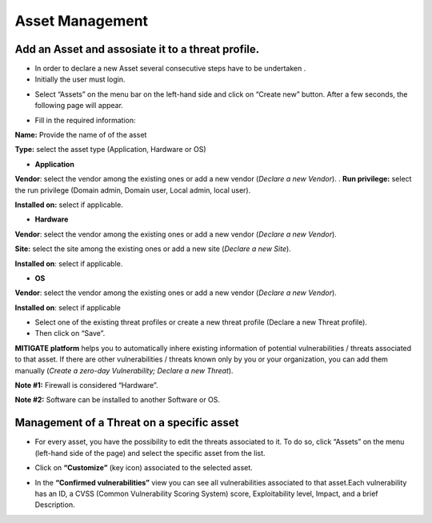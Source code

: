 ========
Asset Management 
========

Add an Asset and assosiate it to a threat profile.
------------
- In order to declare a new Asset several consecutive steps have to be undertaken .
- Initially the user must login.

.. image:: assets/Log_4.png

-  Select “Assets” on the menu bar on the left-hand side and click on “Create new” button. After a few seconds, the following page will appear. 

.. image:: assets/addaset.png

-  Fill in the required information:

**Name:** Provide the name of of the asset

**Type:** select the asset type (Application, Hardware or OS)

- **Application**

**Vendor**: select the vendor among the existing ones or add a new vendor (*Declare a new Vendor*).
.
**Run privilege:** select the run privilege (Domain admin, Domain user, Local admin, local user).

**Installed on:** select if applicable.

- **Hardware**

**Vendor**: select the vendor among the existing ones or add a new vendor (*Declare a new Vendor*).

**Site:** select the site among the existing ones or add a new site (*Declare a new Site*).

**Installed on**: select if applicable.

- **OS**

**Vendor**: select the vendor among the existing ones or add a new vendor (*Declare a new Vendor*).

**Installed on**: select if applicable

- Select one of the existing threat profiles or create a new threat profile (Declare a new Threat profile).

- Then click on “Save”.

**MITIGATE platform** helps you to automatically inhere existing information of potential vulnerabilities / threats associated to that asset. If there are other vulnerabilities / threats known only by you or your organization, you can add them manually (*Create a zero-day Vulnerability;* *Declare a new Threat*).

**Note #1:** Firewall is considered “Hardware”.

**Note #2:** Software can be installed to another Software or OS.



Management of a Threat on a specific asset
----------------------------------------

- For every asset, you have the possibility to edit the threats associated to it. To do so, click “Assets” on the menu (left-hand side of the page) and select the specific asset from the list.

.. image:: assets/am1.png

- Click on **“Customize”** (key icon) associated to the selected asset.

.. image:: assets/am2.png

- In the **“Confirmed vulnerabilities”** view you can see all vulnerabilities associated to that asset.Each vulnerability has an ID, a CVSS (Common Vulnerability Scoring System) score, Exploitability level, Impact, and a brief Description.

.. image:: assets/am3.png
